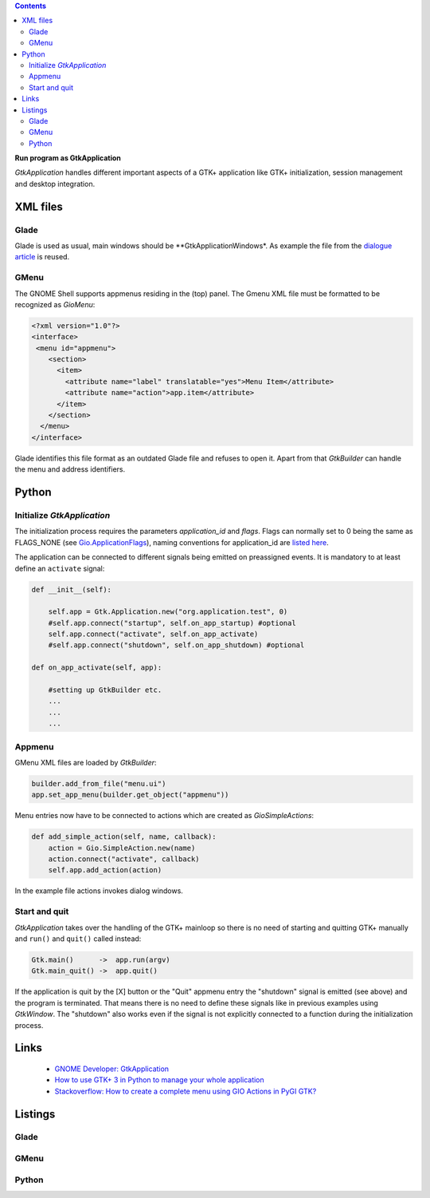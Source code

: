.. title: Stand-alone
.. slug: application
.. date: 2017-01-14 13:51:29 UTC+01:00
.. tags: glade,python
.. category: tutorial
.. link: 
.. description: 
.. type: text

.. class:: warning pull-right

.. contents::

**Run program as GtkApplication**

*GtkApplication* handles different important aspects of a GTK+ application like GTK+ initialization, session management and desktop integration.

.. thumbnail:: /images/14_application.png

XML files
---------

Glade
*****

Glade is used as usual, main windows should be **GtkApplicationWindows*. As example the file from the `dialogue article <link://slug/dialoge>`_ is reused.

GMenu
*****

The GNOME Shell supports appmenus residing in the (top) panel. The Gmenu XML file must be formatted to be recognized as *GioMenu*:

.. code-block:: xml

 <?xml version="1.0"?>
 <interface>
  <menu id="appmenu">
     <section>
       <item>
         <attribute name="label" translatable="yes">Menu Item</attribute>
         <attribute name="action">app.item</attribute>
       </item>
     </section>
   </menu>
 </interface>

Glade identifies this file format as an outdated Glade file and refuses to open it. Apart from that *GtkBuilder* can handle the menu and address identifiers.

Python
------

Initialize *GtkApplication*
***************************

The initialization process requires the parameters *application_id* and *flags*. Flags can normally set to 0 being the same as FLAGS_NONE (see `Gio.ApplicationFlags <https://lazka.github.io/pgi-docs/Gio-2.0/flags.html#Gio.ApplicationFlags>`_), naming conventions for application_id are `listed here <https://people.gnome.org/~gcampagna/docs/Gio-2.0/Gio.Application.id_is_valid.html>`_.

The application can be connected to different signals being emitted on preassigned events. It is mandatory to at least define an ``activate`` signal:

.. code-block:: python

    def __init__(self):
        
        self.app = Gtk.Application.new("org.application.test", 0)
        #self.app.connect("startup", self.on_app_startup) #optional
        self.app.connect("activate", self.on_app_activate)
        #self.app.connect("shutdown", self.on_app_shutdown) #optional

    def on_app_activate(self, app):

        #setting up GtkBuilder etc.
        ...
        ...
        ...

Appmenu
*******

GMenu XML files are loaded by *GtkBuilder*:

.. code-block:: python

    builder.add_from_file("menu.ui")
    app.set_app_menu(builder.get_object("appmenu"))

Menu entries now have to be connected to actions which are created as *GioSimpleActions*:

.. code-block:: python

    def add_simple_action(self, name, callback):
        action = Gio.SimpleAction.new(name)
        action.connect("activate", callback)
        self.app.add_action(action)

In the example file actions invokes dialog windows.

Start and quit
**************

*GtkApplication* takes over the handling of the GTK+ mainloop so there is no need of starting and quitting GTK+ manually and ``run()`` and ``quit()`` called instead:

.. code::

    Gtk.main()      ->  app.run(argv)
    Gtk.main_quit() ->  app.quit()

If the application is quit by the [X] button or the "Quit" appmenu entry the "shutdown" signal is emitted (see above) and the program is terminated. That means there is no need to define these signals like in previous examples using *GtkWindow*. The "shutdown" also works even if the signal is not explicitly connected to a function during the initialization process.

Links
-----

 * `GNOME Developer: GtkApplication <https://developer.gnome.org/gtk3/stable/GtkApplication.html>`_
 * `How to use GTK+ 3 in Python to manage your whole application <http://www.bachsau.com/2015/07/13/how-to-use-gtk-3-in-python-to-manage-your-whole-application/>`_
 * `Stackoverflow: How to create a complete menu using GIO Actions in PyGI GTK? <http://stackoverflow.com/questions/19481439/how-to-create-a-complete-menu-using-gio-actions-in-pygi-gtk>`_

.. TEASER_END

Listings
--------

Glade
*****

.. listing:: 13_dialoge.glade xml

GMenu
*****

.. listing:: 14_giomenu.ui xml

Python
******

.. listing:: 14_application.py python

